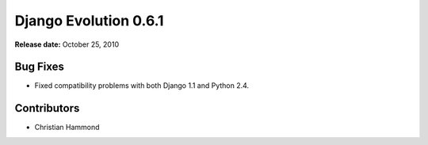 ======================
Django Evolution 0.6.1
======================

**Release date:** October 25, 2010


Bug Fixes
=========

* Fixed compatibility problems with both Django 1.1 and Python 2.4.


Contributors
============

* Christian Hammond
